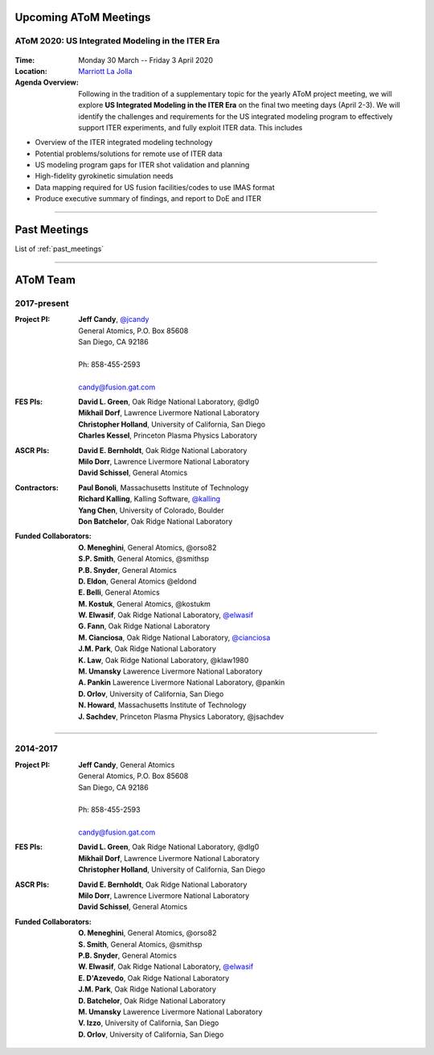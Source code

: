 .. figure:: images/atom_cupcakes.jpg

Upcoming AToM Meetings
======================

AToM 2020: US Integrated Modeling in the ITER Era
~~~~~~~~~~~~~~~~~~~~~~~~~~~~~~~~~~~~~~~~~~~~~~~~~

.. figure:: images/2020.03-meeting/bevatron.jpg

:Time: Monday 30 March -- Friday 3 April 2020

:Location: `Marriott La Jolla <https://www.google.com/maps/place/San+Diego+Marriott+La+Jolla/@32.8716294,-117.2352407,15z/data=!4m18!1m9!3m8!1s0x80dc072bc042a0ed:0xe871e61189c75941!2sSan+Diego+Marriott+La+Jolla!5m2!4m1!1i2!8m2!3d32.873131!4d-117.215772!3m7!1s0x0:0xe871e61189c75941!5m2!4m1!1i2!8m2!3d32.8731311!4d-117.2157714>`_

:Agenda Overview: Following in the tradition of a supplementary topic for the yearly AToM project meeting, we will explore **US Integrated Modeling in the ITER Era** on the final two meeting days (April 2-3).  We will identify the challenges and requirements for the US integrated modeling program to effectively support ITER experiments, and fully exploit ITER data.  This includes

- Overview of the ITER integrated modeling technology
- Potential problems/solutions for remote use of ITER data
- US modeling program gaps for ITER shot validation and planning
- High-fidelity gyrokinetic simulation needs
- Data mapping required for US fusion facilities/codes to use IMAS format
- Produce executive summary of findings, and report to DoE and ITER

.. toggle-header::
   :header: **Day 1**  -- Monday March 30

   .. figure:: images/2020.03-meeting/day1.png

.. toggle-header::
   :header: **Day 2**  -- Tuesday March 31

   .. figure:: images/2020.03-meeting/day2.png

.. toggle-header::
   :header: **Day 3**  -- Wednesday April 1

   .. figure:: images/2020.03-meeting/day3.png

.. toggle-header::
   :header: **Day 4**  -- Thursday April 2

   .. figure:: images/2020.03-meeting/day4.png

.. toggle-header::
   :header: **Day 5**  -- Friday April 3

   .. figure:: images/2020.03-meeting/day5.png

----

Past Meetings
=============

List of :ref:`past_meetings`

----

AToM Team
=========

2017-present
~~~~~~~~~~~~

:Project PI:
 | **Jeff Candy**, `@jcandy <https://github.com/jcandy>`_
 | General Atomics, P.O. Box 85608
 | San Diego, CA 92186 
 |
 | Ph: 858-455-2593
 |
 | candy@fusion.gat.com

:FES PIs:
  | **David L. Green**, Oak Ridge National Laboratory, @dlg0
  | **Mikhail Dorf**, Lawrence Livermore National Laboratory
  | **Christopher Holland**, University of California, San Diego
  | **Charles Kessel**, Princeton Plasma Physics Laboratory

:ASCR PIs:
 | **David E. Bernholdt**, Oak Ridge National Laboratory
 | **Milo Dorr**, Lawrence Livermore National Laboratory
 | **David Schissel**, General Atomics

:Contractors:
 | **Paul Bonoli**, Massachusetts Institute of Technology
 | **Richard Kalling**, Kalling Software, `@kalling <https://github.com/kalling>`_
 | **Yang Chen**, University of Colorado, Boulder
 | **Don Batchelor**, Oak Ridge National Laboratory

:Funded Collaborators:
 | **O. Meneghini**, General Atomics, @orso82
 | **S.P. Smith**, General Atomics, @smithsp
 | **P.B. Snyder**, General Atomics
 | **D. Eldon**, General Atomics @eldond
 | **E. Belli**, General Atomics
 | **M. Kostuk**, General Atomics, @kostukm
 | **W. Elwasif**, Oak Ridge National Laboratory, `@elwasif <https://github.com/elwasif>`_
 | **G. Fann**, Oak Ridge National Laboratory
 | **M. Cianciosa**, Oak Ridge National Laboratory, `@cianciosa <https://github.com/cianciosa>`_
 | **J.M. Park**, Oak Ridge National Laboratory
 | **K. Law**, Oak Ridge National Laboratory, @klaw1980
 | **M. Umansky** Lawerence Livermore National Laboratory
 | **A. Pankin** Lawerence Livermore National Laboratory, @pankin
 | **D. Orlov**, University of California, San Diego
 | **N. Howard**, Massachusetts Institute of Technology
 | **J. Sachdev**, Princeton Plasma Physics Laboratory, @jsachdev

----
 
2014-2017
~~~~~~~~~

:Project PI:
 | **Jeff Candy**, General Atomics 
 | General Atomics, P.O. Box 85608
 | San Diego, CA 92186 
 |
 | Ph: 858-455-2593
 |
 | candy@fusion.gat.com

:FES PIs:
  | **David L. Green**, Oak Ridge National Laboratory, @dlg0
  | **Mikhail Dorf**, Lawrence Livermore National Laboratory
  | **Christopher Holland**, University of California, San Diego

:ASCR PIs:
 | **David E. Bernholdt**, Oak Ridge National Laboratory
 | **Milo Dorr**, Lawrence Livermore National Laboratory
 | **David Schissel**, General Atomics

:Funded Collaborators:
 | **O. Meneghini**, General Atomics, @orso82
 | **S. Smith**, General Atomics, @smithsp
 | **P.B. Snyder**, General Atomics
 | **W. Elwasif**, Oak Ridge National Laboratory, `@elwasif <https://github.com/elwasif>`_
 | **E. D'Azevedo**, Oak Ridge National Laboratory
 | **J.M. Park**, Oak Ridge National Laboratory
 | **D. Batchelor**, Oak Ridge National Laboratory
 | **M. Umansky** Lawerence Livermore National Laboratory
 | **V. Izzo**, University of California, San Diego
 | **D. Orlov**, University of California, San Diego

 

